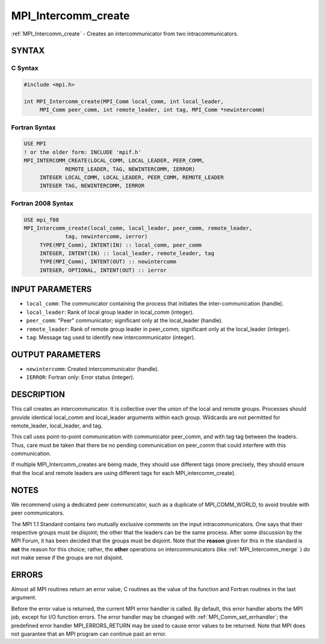 .. _mpi_intercomm_create:


MPI_Intercomm_create
====================

.. include_body

:ref:`MPI_Intercomm_create` - Creates an intercommunicator from two
intracommunicators.


SYNTAX
------


C Syntax
^^^^^^^^

.. code-block:: c

   #include <mpi.h>

   int MPI_Intercomm_create(MPI_Comm local_comm, int local_leader,
   	MPI_Comm peer_comm, int remote_leader, int tag, MPI_Comm *newintercomm)


Fortran Syntax
^^^^^^^^^^^^^^

.. code-block:: fortran

   USE MPI
   ! or the older form: INCLUDE 'mpif.h'
   MPI_INTERCOMM_CREATE(LOCAL_COMM, LOCAL_LEADER, PEER_COMM,
   		REMOTE_LEADER, TAG, NEWINTERCOMM, IERROR)
   	INTEGER	LOCAL_COMM, LOCAL_LEADER, PEER_COMM, REMOTE_LEADER
   	INTEGER	TAG, NEWINTERCOMM, IERROR


Fortran 2008 Syntax
^^^^^^^^^^^^^^^^^^^

.. code-block:: fortran

   USE mpi_f08
   MPI_Intercomm_create(local_comm, local_leader, peer_comm, remote_leader,
   		tag, newintercomm, ierror)
   	TYPE(MPI_Comm), INTENT(IN) :: local_comm, peer_comm
   	INTEGER, INTENT(IN) :: local_leader, remote_leader, tag
   	TYPE(MPI_Comm), INTENT(OUT) :: newintercomm
   	INTEGER, OPTIONAL, INTENT(OUT) :: ierror


INPUT PARAMETERS
----------------
* ``local_comm``: The communicator containing the process that initiates the inter-communication (handle).
* ``local_leader``: Rank of local group leader in local_comm (integer).
* ``peer_comm``: "Peer" communicator; significant only at the local_leader (handle).
* ``remote_leader``: Rank of remote group leader in peer_comm; significant only at the local_leader (integer).
* ``tag``: Message tag used to identify new intercommunicator (integer).

OUTPUT PARAMETERS
-----------------
* ``newintercomm``: Created intercommunicator (handle).
* ``IERROR``: Fortran only: Error status (integer).

DESCRIPTION
-----------

This call creates an intercommunicator. It is collective over the union
of the local and remote groups. Processes should provide identical
local_comm and local_leader arguments within each group. Wildcards are
not permitted for remote_leader, local_leader, and tag.

This call uses point-to-point communication with communicator peer_comm,
and with tag tag between the leaders. Thus, care must be taken that
there be no pending communication on peer_comm that could interfere with
this communication.

If multiple MPI_Intercomm_creates are being made, they should use
different tags (more precisely, they should ensure that the local and
remote leaders are using different tags for each MPI_intercomm_create).


NOTES
-----

We recommend using a dedicated peer communicator, such as a duplicate of
MPI_COMM_WORLD, to avoid trouble with peer communicators.

The MPI 1.1 Standard contains two mutually exclusive comments on the
input intracommunicators. One says that their respective groups must be
disjoint; the other that the leaders can be the same process. After some
discussion by the MPI Forum, it has been decided that the groups must be
disjoint. Note that the **reason** given for this in the standard is
**not** the reason for this choice; rather, the **other** operations on
intercommunicators (like :ref:`MPI_Intercomm_merge` ) do not make sense if
the groups are not disjoint.


ERRORS
------

Almost all MPI routines return an error value; C routines as the value
of the function and Fortran routines in the last argument.

Before the error value is returned, the current MPI error handler is
called. By default, this error handler aborts the MPI job, except for
I/O function errors. The error handler may be changed with
:ref:`MPI_Comm_set_errhandler`; the predefined error handler MPI_ERRORS_RETURN
may be used to cause error values to be returned. Note that MPI does not
guarantee that an MPI program can continue past an error.


.. seealso::
   | :ref:`MPI_Intercomm_merge`
   | :ref:`MPI_Comm_free`
   | :ref:`MPI_Comm_remote_group`
   | :ref:`MPI_Comm_remote_size`
